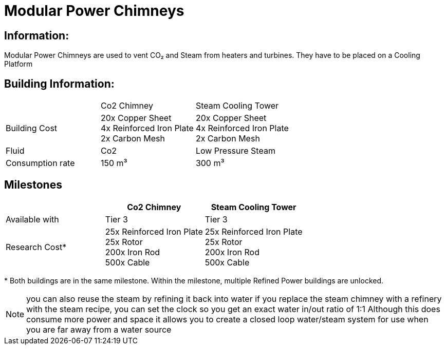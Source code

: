 = Modular Power Chimneys

== Information:
Modular Power Chimneys are used to vent CO₂ and Steam from heaters and turbines. They have to be placed on a Cooling Platform

== Building Information:

|===
| |Co2 Chimney |Steam Cooling Tower
|Building Cost
|20x Copper Sheet +
4x Reinforced Iron Plate +
2x Carbon Mesh
|20x Copper Sheet +
4x Reinforced Iron Plate +
2x Carbon Mesh

|Fluid
|Co2
|Low Pressure Steam

|Consumption rate
|150 m³
|300 m³


|===

== Milestones

|===
| |Co2 Chimney |Steam Cooling Tower

|Available with
|Tier 3
|Tier 3

|Research Cost*
|25x Reinforced Iron Plate +
25x Rotor +
200x Iron Rod +
500x Cable
|25x Reinforced Iron Plate +
25x Rotor +
200x Iron Rod +
500x Cable
|===

*{sp}Both buildings are in the same milestone. Within the milestone, multiple Refined Power buildings are unlocked.

[NOTE]
====
you can also reuse the steam by refining it back into water if you replace the steam chimney with a refinery with the steam recipe, you can set the clock so you get an exact water in/out ratio of 1:1
Although this does consume more power and space it allows you to create a closed loop water/steam system for use when you are far away from a water source
====
